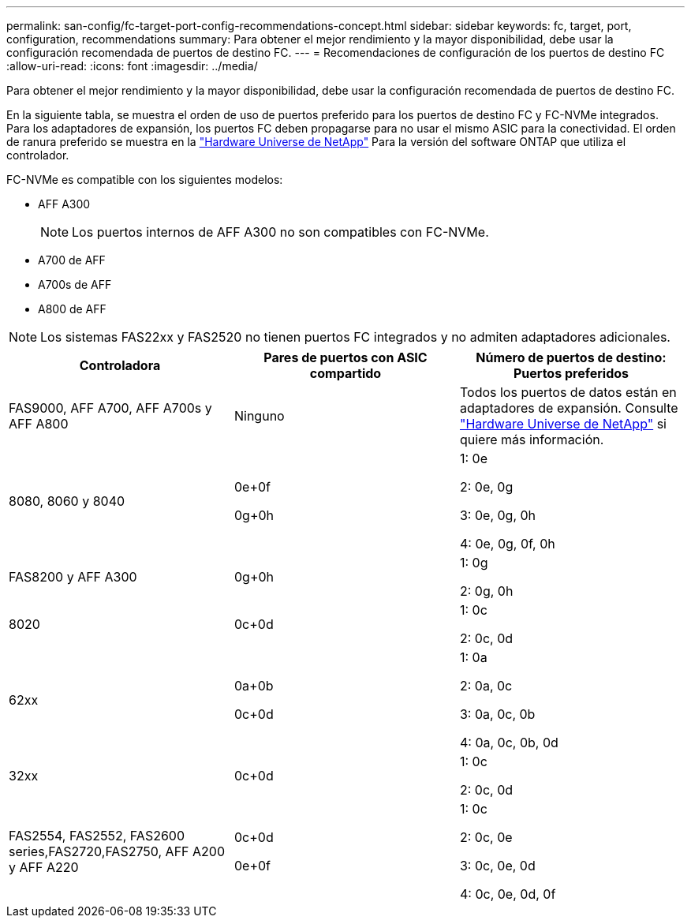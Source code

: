 ---
permalink: san-config/fc-target-port-config-recommendations-concept.html 
sidebar: sidebar 
keywords: fc, target, port, configuration, recommendations 
summary: Para obtener el mejor rendimiento y la mayor disponibilidad, debe usar la configuración recomendada de puertos de destino FC. 
---
= Recomendaciones de configuración de los puertos de destino FC
:allow-uri-read: 
:icons: font
:imagesdir: ../media/


[role="lead"]
Para obtener el mejor rendimiento y la mayor disponibilidad, debe usar la configuración recomendada de puertos de destino FC.

En la siguiente tabla, se muestra el orden de uso de puertos preferido para los puertos de destino FC y FC-NVMe integrados. Para los adaptadores de expansión, los puertos FC deben propagarse para no usar el mismo ASIC para la conectividad. El orden de ranura preferido se muestra en la https://hwu.netapp.com["Hardware Universe de NetApp"^] Para la versión del software ONTAP que utiliza el controlador.

FC-NVMe es compatible con los siguientes modelos:

* AFF A300
+
[NOTE]
====
Los puertos internos de AFF A300 no son compatibles con FC-NVMe.

====
* A700 de AFF
* A700s de AFF
* A800 de AFF


[NOTE]
====
Los sistemas FAS22xx y FAS2520 no tienen puertos FC integrados y no admiten adaptadores adicionales.

====
[cols="3*"]
|===
| Controladora | Pares de puertos con ASIC compartido | Número de puertos de destino: Puertos preferidos 


 a| 
FAS9000, AFF A700, AFF A700s y AFF A800
 a| 
Ninguno
 a| 
Todos los puertos de datos están en adaptadores de expansión. Consulte https://hwu.netapp.com["Hardware Universe de NetApp"^] si quiere más información.



 a| 
8080, 8060 y 8040
 a| 
0e+0f

0g+0h
 a| 
1: 0e

2: 0e, 0g

3: 0e, 0g, 0h

4: 0e, 0g, 0f, 0h



 a| 
FAS8200 y AFF A300
 a| 
0g+0h
 a| 
1: 0g

2: 0g, 0h



 a| 
8020
 a| 
0c+0d
 a| 
1: 0c

2: 0c, 0d



 a| 
62xx
 a| 
0a+0b

0c+0d
 a| 
1: 0a

2: 0a, 0c

3: 0a, 0c, 0b

4: 0a, 0c, 0b, 0d



 a| 
32xx
 a| 
0c+0d
 a| 
1: 0c

2: 0c, 0d



 a| 
FAS2554, FAS2552, FAS2600 series,FAS2720,FAS2750, AFF A200 y AFF A220
 a| 
0c+0d

0e+0f
 a| 
1: 0c

2: 0c, 0e

3: 0c, 0e, 0d

4: 0c, 0e, 0d, 0f

|===